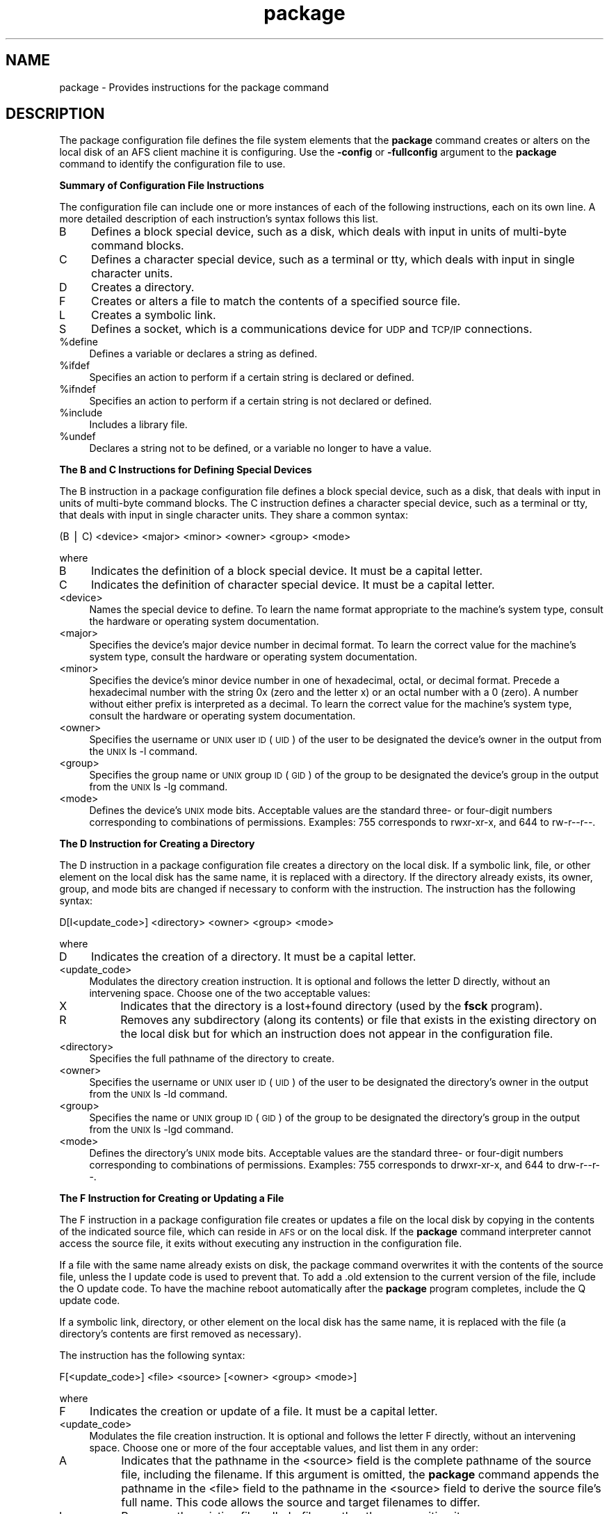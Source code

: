 .rn '' }`
''' $RCSfile$$Revision$$Date$
'''
''' $Log$
'''
.de Sh
.br
.if t .Sp
.ne 5
.PP
\fB\\$1\fR
.PP
..
.de Sp
.if t .sp .5v
.if n .sp
..
.de Ip
.br
.ie \\n(.$>=3 .ne \\$3
.el .ne 3
.IP "\\$1" \\$2
..
.de Vb
.ft CW
.nf
.ne \\$1
..
.de Ve
.ft R

.fi
..
'''
'''
'''     Set up \*(-- to give an unbreakable dash;
'''     string Tr holds user defined translation string.
'''     Bell System Logo is used as a dummy character.
'''
.tr \(*W-|\(bv\*(Tr
.ie n \{\
.ds -- \(*W-
.ds PI pi
.if (\n(.H=4u)&(1m=24u) .ds -- \(*W\h'-12u'\(*W\h'-12u'-\" diablo 10 pitch
.if (\n(.H=4u)&(1m=20u) .ds -- \(*W\h'-12u'\(*W\h'-8u'-\" diablo 12 pitch
.ds L" ""
.ds R" ""
'''   \*(M", \*(S", \*(N" and \*(T" are the equivalent of
'''   \*(L" and \*(R", except that they are used on ".xx" lines,
'''   such as .IP and .SH, which do another additional levels of
'''   double-quote interpretation
.ds M" """
.ds S" """
.ds N" """""
.ds T" """""
.ds L' '
.ds R' '
.ds M' '
.ds S' '
.ds N' '
.ds T' '
'br\}
.el\{\
.ds -- \(em\|
.tr \*(Tr
.ds L" ``
.ds R" ''
.ds M" ``
.ds S" ''
.ds N" ``
.ds T" ''
.ds L' `
.ds R' '
.ds M' `
.ds S' '
.ds N' `
.ds T' '
.ds PI \(*p
'br\}
.\"	If the F register is turned on, we'll generate
.\"	index entries out stderr for the following things:
.\"		TH	Title 
.\"		SH	Header
.\"		Sh	Subsection 
.\"		Ip	Item
.\"		X<>	Xref  (embedded
.\"	Of course, you have to process the output yourself
.\"	in some meaninful fashion.
.if \nF \{
.de IX
.tm Index:\\$1\t\\n%\t"\\$2"
..
.nr % 0
.rr F
.\}
.TH package 5 "OpenAFS" "5/Jan/2006" "AFS File Reference"
.UC
.if n .hy 0
.if n .na
.ds C+ C\v'-.1v'\h'-1p'\s-2+\h'-1p'+\s0\v'.1v'\h'-1p'
.de CQ          \" put $1 in typewriter font
.ft CW
'if n "\c
'if t \\&\\$1\c
'if n \\&\\$1\c
'if n \&"
\\&\\$2 \\$3 \\$4 \\$5 \\$6 \\$7
'.ft R
..
.\" @(#)ms.acc 1.5 88/02/08 SMI; from UCB 4.2
.	\" AM - accent mark definitions
.bd B 3
.	\" fudge factors for nroff and troff
.if n \{\
.	ds #H 0
.	ds #V .8m
.	ds #F .3m
.	ds #[ \f1
.	ds #] \fP
.\}
.if t \{\
.	ds #H ((1u-(\\\\n(.fu%2u))*.13m)
.	ds #V .6m
.	ds #F 0
.	ds #[ \&
.	ds #] \&
.\}
.	\" simple accents for nroff and troff
.if n \{\
.	ds ' \&
.	ds ` \&
.	ds ^ \&
.	ds , \&
.	ds ~ ~
.	ds ? ?
.	ds ! !
.	ds /
.	ds q
.\}
.if t \{\
.	ds ' \\k:\h'-(\\n(.wu*8/10-\*(#H)'\'\h"|\\n:u"
.	ds ` \\k:\h'-(\\n(.wu*8/10-\*(#H)'\`\h'|\\n:u'
.	ds ^ \\k:\h'-(\\n(.wu*10/11-\*(#H)'^\h'|\\n:u'
.	ds , \\k:\h'-(\\n(.wu*8/10)',\h'|\\n:u'
.	ds ~ \\k:\h'-(\\n(.wu-\*(#H-.1m)'~\h'|\\n:u'
.	ds ? \s-2c\h'-\w'c'u*7/10'\u\h'\*(#H'\zi\d\s+2\h'\w'c'u*8/10'
.	ds ! \s-2\(or\s+2\h'-\w'\(or'u'\v'-.8m'.\v'.8m'
.	ds / \\k:\h'-(\\n(.wu*8/10-\*(#H)'\z\(sl\h'|\\n:u'
.	ds q o\h'-\w'o'u*8/10'\s-4\v'.4m'\z\(*i\v'-.4m'\s+4\h'\w'o'u*8/10'
.\}
.	\" troff and (daisy-wheel) nroff accents
.ds : \\k:\h'-(\\n(.wu*8/10-\*(#H+.1m+\*(#F)'\v'-\*(#V'\z.\h'.2m+\*(#F'.\h'|\\n:u'\v'\*(#V'
.ds 8 \h'\*(#H'\(*b\h'-\*(#H'
.ds v \\k:\h'-(\\n(.wu*9/10-\*(#H)'\v'-\*(#V'\*(#[\s-4v\s0\v'\*(#V'\h'|\\n:u'\*(#]
.ds _ \\k:\h'-(\\n(.wu*9/10-\*(#H+(\*(#F*2/3))'\v'-.4m'\z\(hy\v'.4m'\h'|\\n:u'
.ds . \\k:\h'-(\\n(.wu*8/10)'\v'\*(#V*4/10'\z.\v'-\*(#V*4/10'\h'|\\n:u'
.ds 3 \*(#[\v'.2m'\s-2\&3\s0\v'-.2m'\*(#]
.ds o \\k:\h'-(\\n(.wu+\w'\(de'u-\*(#H)/2u'\v'-.3n'\*(#[\z\(de\v'.3n'\h'|\\n:u'\*(#]
.ds d- \h'\*(#H'\(pd\h'-\w'~'u'\v'-.25m'\f2\(hy\fP\v'.25m'\h'-\*(#H'
.ds D- D\\k:\h'-\w'D'u'\v'-.11m'\z\(hy\v'.11m'\h'|\\n:u'
.ds th \*(#[\v'.3m'\s+1I\s-1\v'-.3m'\h'-(\w'I'u*2/3)'\s-1o\s+1\*(#]
.ds Th \*(#[\s+2I\s-2\h'-\w'I'u*3/5'\v'-.3m'o\v'.3m'\*(#]
.ds ae a\h'-(\w'a'u*4/10)'e
.ds Ae A\h'-(\w'A'u*4/10)'E
.ds oe o\h'-(\w'o'u*4/10)'e
.ds Oe O\h'-(\w'O'u*4/10)'E
.	\" corrections for vroff
.if v .ds ~ \\k:\h'-(\\n(.wu*9/10-\*(#H)'\s-2\u~\d\s+2\h'|\\n:u'
.if v .ds ^ \\k:\h'-(\\n(.wu*10/11-\*(#H)'\v'-.4m'^\v'.4m'\h'|\\n:u'
.	\" for low resolution devices (crt and lpr)
.if \n(.H>23 .if \n(.V>19 \
\{\
.	ds : e
.	ds 8 ss
.	ds v \h'-1'\o'\(aa\(ga'
.	ds _ \h'-1'^
.	ds . \h'-1'.
.	ds 3 3
.	ds o a
.	ds d- d\h'-1'\(ga
.	ds D- D\h'-1'\(hy
.	ds th \o'bp'
.	ds Th \o'LP'
.	ds ae ae
.	ds Ae AE
.	ds oe oe
.	ds Oe OE
.\}
.rm #[ #] #H #V #F C
.SH "NAME"
package \- Provides instructions for the package command
.SH "DESCRIPTION"
The package configuration file defines the file system elements that the
\fBpackage\fR command creates or alters on the local disk of an AFS client
machine it is configuring. Use the \fB\-config\fR or \fB\-fullconfig\fR argument
to the \fBpackage\fR command to identify the configuration file to use.
.Sh "Summary of Configuration File Instructions"
The configuration file can include one or more instances of each of the
following instructions, each on its own line. A more detailed description
of each instruction's syntax follows this list.
.Ip "B" 4
Defines a block special device, such as a disk, which deals with input in
units of multi-byte command blocks.
.Ip "C" 4
Defines a character special device, such as a terminal or tty, which deals
with input in single character units.
.Ip "D" 4
Creates a directory.
.Ip "F" 4
Creates or alters a file to match the contents of a specified source file.
.Ip "L" 4
Creates a symbolic link.
.Ip "S" 4
Defines a socket, which is a communications device for \s-1UDP\s0 and \s-1TCP/IP\s0
connections.
.Ip "%define" 4
Defines a variable or declares a string as defined.
.Ip "%ifdef" 4
Specifies an action to perform if a certain string is declared or defined.
.Ip "%ifndef" 4
Specifies an action to perform if a certain string is not declared or
defined.
.Ip "%include" 4
Includes a library file.
.Ip "%undef" 4
Declares a string not to be defined, or a variable no longer to have a
value.
.Sh "The B and C Instructions for Defining Special Devices"
The \f(CWB\fR instruction in a package configuration file defines a block
special device, such as a disk, that deals with input in units of
multi-byte command blocks. The \f(CWC\fR instruction defines a character
special device, such as a terminal or tty, that deals with input in single
character units. They share a common syntax:
.PP
.Vb 1
\&   (B | C) <device> <major> <minor> <owner> <group> <mode>
.Ve
where
.Ip "B" 4
Indicates the definition of a block special device. It must be a capital
letter.
.Ip "C" 4
Indicates the definition of character special device. It must be a capital
letter.
.Ip "<device>" 4
Names the special device to define. To learn the name format appropriate
to the machine's system type, consult the hardware or operating system
documentation.
.Ip "<major>" 4
Specifies the device's major device number in decimal format.  To learn
the correct value for the machine's system type, consult the hardware or
operating system documentation.
.Ip "<minor>" 4
Specifies the device's minor device number in one of hexadecimal, octal,
or decimal format. Precede a hexadecimal number with the string \f(CW0x\fR
(zero and the letter \f(CWx\fR) or an octal number with a \f(CW0\fR (zero). A number
without either prefix is interpreted as a decimal. To learn the correct
value for the machine's system type, consult the hardware or operating
system documentation.
.Ip "<owner>" 4
Specifies the username or \s-1UNIX\s0 user \s-1ID\s0 (\s-1UID\s0) of the user to be designated
the device's owner in the output from the \s-1UNIX\s0 \f(CWls -l\fR command.
.Ip "<group>" 4
Specifies the group name or \s-1UNIX\s0 group \s-1ID\s0 (\s-1GID\s0) of the group to be
designated the device's group in the output from the \s-1UNIX\s0 \f(CWls -lg\fR
command.
.Ip "<mode>" 4
Defines the device's \s-1UNIX\s0 mode bits. Acceptable values are the standard
three- or four-digit numbers corresponding to combinations of
permissions. Examples: \f(CW755\fR corresponds to \f(CWrwxr-xr-x\fR, and \f(CW644\fR to
\f(CWrw-r--r--\fR.
.Sh "The D Instruction for Creating a Directory"
The \f(CWD\fR instruction in a package configuration file creates a directory
on the local disk. If a symbolic link, file, or other element on the local
disk has the same name, it is replaced with a directory. If the directory
already exists, its owner, group, and mode bits are changed if necessary
to conform with the instruction. The instruction has the following syntax:
.PP
.Vb 1
\&   D[I<update_code>] <directory> <owner> <group> <mode>
.Ve
where
.Ip "D" 4
Indicates the creation of a directory. It must be a capital letter.
.Ip "<update_code>" 4
Modulates the directory creation instruction. It is optional and follows
the letter \f(CWD\fR directly, without an intervening space.  Choose one of the
two acceptable values:
.Ip "X" 8
Indicates that the directory is a lost+found directory (used by the
\fBfsck\fR program).
.Ip "R" 8
Removes any subdirectory (along its contents) or file that exists in the
existing directory on the local disk but for which an instruction does not
appear in the configuration file.
.Ip "<directory>" 4
Specifies the full pathname of the directory to create.
.Ip "<owner>" 4
Specifies the username or \s-1UNIX\s0 user \s-1ID\s0 (\s-1UID\s0) of the user to be designated
the directory's owner in the output from the \s-1UNIX\s0 \f(CWls -ld\fR command.
.Ip "<group>" 4
Specifies the name or \s-1UNIX\s0 group \s-1ID\s0 (\s-1GID\s0) of the group to be designated
the directory's group in the output from the \s-1UNIX\s0 \f(CWls -lgd\fR command.
.Ip "<mode>" 4
Defines the directory's \s-1UNIX\s0 mode bits. Acceptable values are the standard
three- or four-digit numbers corresponding to combinations of
permissions. Examples: \f(CW755\fR corresponds to \f(CWdrwxr-xr-x\fR, and \f(CW644\fR to
\f(CWdrw-r--r--\fR.
.Sh "The F Instruction for Creating or Updating a File"
The \f(CWF\fR instruction in a package configuration file creates or updates a
file on the local disk by copying in the contents of the indicated source
file, which can reside in \s-1AFS\s0 or on the local disk. If the \fBpackage\fR
command interpreter cannot access the source file, it exits without
executing any instruction in the configuration file.
.PP
If a file with the same name already exists on disk, the package command
overwrites it with the contents of the source file, unless the \f(CWI\fR update
code is used to prevent that. To add a \f(CW.old\fR extension to the current
version of the file, include the \f(CWO\fR update code. To have the machine
reboot automatically after the \fBpackage\fR program completes, include the
\f(CWQ\fR update code.
.PP
If a symbolic link, directory, or other element on the local disk has the
same name, it is replaced with the file (a directory's contents are first
removed as necessary).
.PP
The instruction has the following syntax:
.PP
.Vb 1
\&   F[<update_code>] <file> <source> [<owner> <group> <mode>]
.Ve
where
.Ip "F" 4
Indicates the creation or update of a file. It must be a capital letter.
.Ip "<update_code>" 4
Modulates the file creation instruction. It is optional and follows the
letter \f(CWF\fR directly, without an intervening space. Choose one or more of
the four acceptable values, and list them in any order:
.Ip "A" 8
Indicates that the pathname in the <source> field is the complete pathname
of the source file, including the filename. If this argument is omitted,
the \fBpackage\fR command appends the pathname in the <file> field to the
pathname in the <source> field to derive the source file's full name. This
code allows the source and target filenames to differ.
.Ip "I" 8
Preserves the existing file called <file>, rather than overwriting it.
.Ip "O" 8
Saves the existing version of the file by appending a \f(CW.old\fR extension to
it.
.Ip "Q" 8
Causes the package command to exit with status code \f(CW4\fR if it overwrites
the file. If the standard \fBpackage\fR\-related changes have been made to the
machine's \s-1AFS\s0 initialization file, then status code \f(CW4\fR causes the
machine to reboot automatically. Use this code when the machine must
reboot if updates to the file are to have any effect (for example, if the
operating system file -- \fI/vmunix\fR or equivalent -- has changed).
.Ip "<file>" 4
Specifies the complete pathname on the local disk of the file to create or
update, including the filename as the final element.
.Ip "<source>" 4
Specifies the pathname (local or \s-1AFS\s0) of the file to copy to the local
disk.
.Sp
If the \f(CWA\fR update code is included, specify the source file's complete
pathname. Otherwise, the \fBpackage\fR command derives the source file's full
name by appending the \fIfile\fR pathname to this pathname. For example, if
the \f(CWA\fR update code is not included and the file
\fI/afs/abc.com/rs_aix42/bin/grep\fR is the source file for the \fI/bin/grep\fR
binary, the proper value in this field is \fI/afs/abc.com/rs_aix42\fR.
.Ip "<owner>" 4
Specifies the username or \s-1UNIX\s0 user \s-1ID\s0 (\s-1UID\s0) of the user to be designated
the file's owner in the output from the \s-1UNIX\s0 \f(CWls -l\fR command.
.Sp
To copy the source file's owner to the target file, leave this field
empty. In this case, the <group> and <mode> fields must also be empty.
.Ip "<group>" 4
Specifies the name or \s-1UNIX\s0 group \s-1ID\s0 (\s-1GID\s0) of the group to be designated
the file's group in the output from the \s-1UNIX\s0 \f(CWls -lg\fR command.
.Sp
To copy the source file's group to the target file, leave this field
empty. In this case, the <owner> and <mode> fields must also be empty.
.Ip "<mode>" 4
Defines the file's \s-1UNIX\s0 mode bits. Acceptable values are the standard
three- or four-digit numbers corresponding to combinations of
permissions. Examples: \f(CW755\fR corresponds to \f(CWrwxr-xr-x\fR, and \f(CW644\fR to
\f(CWrw-r--r--\fR.
.Sp
To copy the source file's mode bits to the target file, leave this field
empty. In this case, the <owner> and <group> fields must also be empty.
.Sh "The L Instruction for Creating a Symbolic Link"
The \f(CWL\fR instruction in a package configuration file creates a symbolic
link on the local disk to a directory or file that exists either in \s-1AFS\s0 or
elsewhere on the local disk. As with the standard \s-1UNIX\s0 \f(CWln -s\fR command,
the link is created even if the actual file or directory does not exist.
.PP
If a file or directory on the local disk already has the same name, the
\fBpackage\fR command replaces it with a symbolic link.
.PP
The instruction has the following syntax:
.PP
.Vb 1
\&   L[I<update_code>] <link> <path> [<owner> <group> <mode>]
.Ve
where
.Ip "L" 4
Indicates the creation of a symbolic link. It must be a capital letter.
.Ip "<update_code>" 4
Modulates the link creation instruction. It is optional and follows the
letter \f(CWL\fR directly, without an intervening space. Choose one or both of
the acceptable values, and list them in any order:
.Ip "A" 8
Indicates that the pathname in the <path> field is the complete pathname
of the actual directory or file (including the filename for a file). If
this argument is omitted, the \fBpackage\fR command appends the value in the
<link> field to the pathname in the <path> field to derive the actual
directory or file's full name. This code allows the name of the symbolic
link and actual directory or file to differ.
.Ip "I" 8
Preserves the existing symbolic link called <link>, rather than
overwriting it.
.Ip "<link>" 4
Specifies the complete local disk pathname of the symbolic link to create.
.Ip "<path>" 4
Specifies the pathname (local or \s-1AFS\s0) of the directory or file to which
the link refers. If the \f(CWA\fR update code is included, specify the
directory or file's complete pathname. Otherwise, the \fBpackage\fR command
derives the actual directory or file's full name by appending the value in
the \fIlink\fR field to this pathname. For example, if the \f(CWA\fR update code
is not included and \fI/etc/ftpd\fR is a symbolic link to the file
\fI/afs/abc.com/sun4x_56/etc/ftpd\fR, the proper value in this field is
\fI/afs/abc.com/sun4x_56\fR.
.Sp
The package command interpreter correctly handles pathnames that begin
with the \f(CW./\fR (period, slash) or \f(CW../\fR (two periods, slash) notation,
interpreting them relative to the current working directory from which the
\fBpackage\fR command is invoked.
.Ip "<owner>" 4
Specifies the username or \s-1UNIX\s0 user \s-1ID\s0 (\s-1UID\s0) of the user to be designated
the symbolic link's owner in the output from the \s-1UNIX\s0 \f(CWls -l\fR command.
.Sp
To designate the issuer of the package command (usually, the local
superuser \f(CWroot\fR) as the symbolic link's owner, leave this field
empty. In this case, the <group> and <mode> fields must also be empty.
.Ip "<group>" 4
Specifies the name or \s-1UNIX\s0 group \s-1ID\s0 (\s-1GID\s0) of the group to be designated
the link's group in the output from the \s-1UNIX\s0 \f(CWls -lg\fR command.
.Sp
To have the symbolic link's group match the default group associated with
the \fBpackage\fR command's issuer, leave this field empty. The issuer is
usually the local superuser \f(CWroot\fR and the default group is designated in
the issuer's entry in the local \fI/etc/passwd\fR file or equivalent. If this
field is left empty, the <owner> and <mode> fields must also be empty.
.Ip "<mode>" 4
Defines the symbolic link's \s-1UNIX\s0 mode bits. Acceptable values are the
standard three- or four-digit numbers corresponding to combinations of
permissions. Examples: \f(CW755\fR corresponds to \f(CWrwxr-xr-x\fR, and \f(CW644\fR to
\f(CWrw-r--r--\fR.
.Sp
Leaving this field empty sets the symbolic link's mode bits to \f(CW777\fR
(\f(CWrwxrwxrwx\fR). In this case, the <owner> and <group> fields must also be
empty.
.Sh "The S Instruction for Creating a Socket"
The \f(CWS\fR instruction in a package configuration file creates a socket (a
communications device for \s-1UDP\s0 or \s-1TCP/IP\s0 connections) on the local
disk. The instruction has the following syntax:
.PP
.Vb 1
\&   S <socket> [<owner> <group> <mode>]
.Ve
where
.Ip "S" 4
Indicates the creation of a socket. It must be a capital letter.
.Ip "<socket>" 4
Names the socket. The proper format depends on the local machine's
operating system.
.Ip "<owner>" 4
Specifies the username or \s-1UNIX\s0 user \s-1ID\s0 (\s-1UID\s0) of the user to be designated
the socket's owner in the output from the \s-1UNIX\s0 \f(CWls -l\fR command.
.Sp
To designate the issuer of the package command (usually, the local
superuser \f(CWroot\fR) as the socket's owner, leave this field empty. In this
case, the <group> and <mode> fields must also be empty.
.Ip "<group>" 4
Specifies the name or \s-1UNIX\s0 group \s-1ID\s0 (\s-1GID\s0) of the group to be designated
the socket's group in the output from the \s-1UNIX\s0 \f(CWls -lg\fR command.
.Sp
To have the symbolic link's group match the default group associated with
the \fBpackage\fR command's issuer, leave this field empty. The issuer is
usually the local superuser \f(CWroot\fR and the default group is designated in
the issuer's entry in the local \fI/etc/passwd\fR file or equivalent. If this
field is left empty, the <owner> and <mode> fields must also be empty.
.Ip "<mode>" 4
Defines the socket's \s-1UNIX\s0 mode bits. Acceptable values are the standard
three- or four-digit numbers corresponding to combinations of
permissions. Examples: \f(CW755\fR corresponds to \f(CWrwxr-xr-x\fR, and \f(CW644\fR to
\f(CWrw-r--r--\fR.
.Sp
Leaving this field empty sets the symbolic link's mode bits to \f(CW777\fR
(\f(CWrwxrwxrwx\fR), modulated by the cell's umask. In this case, the <owner>
and <group> fields must also be empty.
.Sh "The \f(CW%define\fR or \f(CW%undef\fR Instructions"
The \f(CW%define\fR instruction in a package configuration file declares or
defines a variable, depending on its number of arguments:
.Ip "\(bu" 4
If followed by a single argument, it declares that argument to be
defined. The argument is then available as a controller when mentioned in
\f(CW%ifdef\fR and \f(CW%ifndef\fR statements, which evaluate to \f(CWtrue\fR and
\f(CWfalse\fR respectively.
.Ip "\(bu" 4
If followed by two arguments, it defines the second argument as the value
of the first. When the first argument appears later in this prototype or
other prototype or library files as a variable -- surrounded by curly
braces and preceded by a dollar sign, as in the example \f(CW${variable}\fR --
the \fBpackage\fR command interpreter substitutes the second argument for it.
.PP
The \f(CW%undef\fR statement negates the effect of a previous \f(CW%define\fR
statement, declaring its argument to be defined no longer, or to have a
value no longer if it is a variable.
.PP
The syntax for the two types of instruction are as follows:
.PP
.Vb 4
\&   %define <declaration>
\&   %define <variable> <value>
\&   %undef  <declaration>
\&   %undef  <variable>
.Ve
where
.Ip "%define" 4
Indicates a definition statement.
.Ip "%undef" 4
Indicates a statement that negates a definition.
.Ip "<declaration>" 4
Names the string being declared by a \f(CW%define\fR statement, or
negated by an \f(CW%undef\fR statement.
.Ip "<variable>" 4
Specifies the name of the variable that a \f(CW%define\fR statement is
defining, or an \f(CW%undef\fR statement is negating.
.Ip "<value>" 4
Specifies the value to substitute for the string in the <variable> field
when it appears in the appropriate format (surrounded by curly braces and
preceded by a dollar sign, as in the example \f(CW${variable}\fR), in this or
other prototype and library files. It can include one or more words.
.Sh "The \f(CW%ifdef\fR and \f(CW%ifndef\fR Instructions"
The \f(CW%ifdef\fR instruction in a package configuration file specifies one or
more actions to perform if the indicated string has been declared by a
single-argument \f(CW%define\fR statement, or is a variable for which a value
has been defined by a two-argument \f(CW%define\fR statement.
.PP
Similarly, the \f(CW%ifndef\fR instruction specifies one or more actions to
perform if the indicated string has not been declared or is a variable
without a value, either because no \f(CW%define\fR statement has defined it or
an \f(CW%undef\fR statement has undefined it.
.PP
In both cases, the optional \f(CW%else\fR statement specifies one or more
alternate actions to perform if the first statement evaluates to
\f(CWfalse\fR. (For an \f(CW%ifdef\fR statement, the \f(CW%else\fR statement is executed
if the indicated string has never been declared or is a variable without a
value, or if an \f(CW%undef\fR statement has undefined either one; for an
\f(CW%ifndef\fR statement, it is executed if the string has been declared or is
a variable with a value.)
.PP
It is possible to nest any number of \f(CW%ifdef\fR and \f(CW%ifndef\fR statements.
.PP
The two types of statement share a common syntax:
.PP
.Vb 5
\&   (%ifdef | %ifndef) <declaration>
\&       <action>+
\&   [%else [<declaration>]
\&       <alternate_action>+]
\&   %endif <declaration>
.Ve
where
.Ip "%ifdef" 4
Indicates that the statement evaluates as true if the string in the
<declaration> field is declared or is a variable with a defined value.
.Ip "%ifndef" 4
Indicates that the statement evaluates as true if the string in the
<declaration> field is not declared or is a variable without a defined
value.
.Ip "<declaration>" 4
Specifies the string that must be declared or the variable name that must
have a defined value for an \f(CW%ifdef\fR statement to evaluate as \f(CWtrue\fR,
which results in the specified action being performed.  For an \f(CW%ifndef\fR
statement, the string must not be declared or the variable must have no
defined value for the statement to evaluate as \f(CWtrue\fR. The first and
third occurrences of <declaration> (the latter following the string
\f(CW%endif\fR) are required. The second occurrence (following the string
\f(CW%else\fR) is optional, serving only to clarify to which \f(CW%ifdef\fR or
\f(CW%ifndef\fR statement the \f(CW%else\fR statement belongs.
.Ip "<action>" 4
Specifies each action to perform if the \f(CW%ifdef\fR or \f(CW%ifndef\fR statement
evaluates as \f(CWtrue\fR. Each action must appear on a separate
line. Acceptable types of actions are other statements beginning with a
percent sign and definition instructions.
.Ip "<alternate_action>" 4
Specifies each action to perform if the \f(CW%ifdef\fR or \f(CW%ifndef\fR statement
evaluates to \f(CWfalse\fR. Each action must appear on a separate
line. Acceptable types of actions are other statements beginning with a
percent sign and definition instructions.
.Sh "The \f(CW%include\fR Instruction for Including a Library File"
The \f(CW%include\fR instruction in a package configuration file includes the
contents of the indicated library file in a configuration file that
results from the compilation of the prototype file in which the
\f(CW%include\fR instruction appears. It has the following syntax:
.PP
.Vb 1
\&   %include <pathname>
.Ve
where
.Ip "%include" 4
Indicates a library file include statement.
.Ip "<pathname>" 4
Specifies the complete pathname of the library file to include. It can be
in \s-1AFS\s0 or on the local disk, and can include one or more variables.
.SH "CAUTIONS"
The configuration file must be completely correct. If there are any syntax
errors or incorrect values, the \fBpackage\fR command interpreter exits
without executing any instruction.
.SH "EXAMPLES"
The following example \f(CWB\fR and \f(CWC\fR instructions define a disk
\fI/dev/hd0a\fR with major and minor device numbers \f(CW1\fR and \f(CW0\fR and mode
bits of \f(CW-rw-r--r--\fR, and a tty \fI/dev/ttyp5\fR with major and minor device
numbers \f(CW6\fR and \f(CW5\fR and mode bits of \f(CW-rw-rw-rw\fR. In both cases, the
owner is \f(CWroot\fR and the owning group \f(CWwheel\fR.
.PP
.Vb 2
\&   B /dev/hd0a 1 0 root wheel 644
\&   C /dev/ttyp5 6 5 root wheel 666
.Ve
The following example \f(CWD\fR instruction creates the local \fI/usr\fR directory
with owner \f(CWroot\fR and group \f(CWwheel\fR and mode bits of \f(CWdrwxr-xr-x\fR. The
\f(CWR\fR update code removes any files and subdirectories that reside in the
\fI/usr\fR directory (if it already exists) but do not appear in the
configuration file.
.PP
.Vb 1
\&   DR /usr root wheel 755
.Ve
The following example \f(CWF\fR instruction, appropriate for a machine running
AIX 4.2 in the ABC Corporation cell, creates or updates the local disk
file \fI/bin/grep\fR, using \fI/afs/abc.com/rs_aix42/bin/grep\fR as the source.
.PP
.Vb 1
\&   F /bin/grep /afs/abc.com/rs_aix42 root wheel 755
.Ve
The next example \f(CWF\fR instruction creates the \fI/usr/vice/etc/ThisCell\fR
file and specifies an absolute pathname for the source file, as indicated
by the \f(CWA\fR update code. The \f(CWQ\fR code makes the \fBpackage\fR command return
status code 4 as it exits, prompting a reboot of the machine if the
standard \fBpackage\fR\-related changes have been made to the machine's AFS
initialization file. No values are provided for the owner, group and mode
bits, so the file inherits them from the source file.
.PP
.Vb 1
\&   FAQ /usr/vice/etc/ThisCell /afs/abc.com/common/etc/ThisCell
.Ve
The following example \f(CWL\fR instruction, appropriate for a machine running
AIX 4.2 in the ABC Corporation cell, creates a symbolic link from
\fI/etc/ftpd\fR on the local disk to the file
\fI/afs/abc.com/rs_aix42/etc/ftpd\fR.
.PP
.Vb 1
\&   L /etc/ftpd /afs/abc.com/rs_aix42 root wheel 644
.Ve
The following example S instruction defines the socket \fI/dev/printer\fR.
.PP
.Vb 1
\&   S /dev/printer root wheel 777
.Ve
The following example \f(CW%define\fR instruction defines the value for the
variable \f(CW${diskmode}\fR. This variable is used elsewhere in the template
to fill the <owner>, <group>, and <mode> fields in a \f(CWD\fR, \f(CWF\fR, or \f(CWL\fR
instruction.
.PP
.Vb 1
\&   %define diskmode root wheel 644
.Ve
The following example \f(CW%undef\fR instruction declares the string \fBafsd\fR
not to be defined.
.PP
.Vb 1
\&   %undef afsd
.Ve
The following example \f(CW%ifdef\fR instruction specifies that if the string
\f(CWrs_aix42\fR is currently declared, then when the prototype file containing
the instruction is compiled the three indicated library files are
included. There is no alternate action defined. There must be \f(CW%define\fR
statements earlier in the prototype file to declare \f(CWrs_aix42\fR and to
assign a value to the \f(CW${wsadmin}\fR variable.
.PP
.Vb 5
\&   %ifdef rs_aix42
\&   %include ${wsadmin}/lib/rs_aix42.readonly
\&   %include ${wsadmin}/lib/rs_aix42.generic
\&   %include ${wsadmin}/lib/rs_aix42.generic.dev
\&   %endif rs_aix42
.Ve
The following example \f(CW%ifndef\fR instruction, appropriate for the State
University cell, defines \f(CWstateu.edu\fR as the value of the \f(CW${cell}\fR
variable if it does not already have a value.
.PP
.Vb 3
\&   %ifndef cell
\&   %define cell stateu.edu
\&   %endif cell
.Ve
The following example \f(CW%include\fR instruction includes the library file
\f(CWbase.generic\fR from the \fIlib\fR subdirectory of the directory in which
\fBpackage\fR\-related files reside. The \f(CW${wsadmin}\fR variable resolves to an
actual pathname (such as \fI/afs/abc.com/wsadmin\fR) during compilation.
.PP
.Vb 1
\&   %include ${wsadmin}/lib/base.generic
.Ve
.SH "SEE ALSO"
the \fIpackage(8)\fR manpage
.SH "COPYRIGHT"
IBM Corporation 2000. <http://www.ibm.com/> All Rights Reserved.
.PP
This documentation is covered by the IBM Public License Version 1.0.  It was
converted from HTML to POD by software written by Chas Williams and Russ
Allbery, based on work by Alf Wachsmann and Elizabeth Cassell.

.rn }` ''
.IX Title "package 5"
.IX Name "package - Provides instructions for the package command"

.IX Header "NAME"

.IX Header "DESCRIPTION"

.IX Subsection "Summary of Configuration File Instructions"

.IX Item "B"

.IX Item "C"

.IX Item "D"

.IX Item "F"

.IX Item "L"

.IX Item "S"

.IX Item "%define"

.IX Item "%ifdef"

.IX Item "%ifndef"

.IX Item "%include"

.IX Item "%undef"

.IX Subsection "The B and C Instructions for Defining Special Devices"

.IX Item "B"

.IX Item "C"

.IX Item "<device>"

.IX Item "<major>"

.IX Item "<minor>"

.IX Item "<owner>"

.IX Item "<group>"

.IX Item "<mode>"

.IX Subsection "The D Instruction for Creating a Directory"

.IX Item "D"

.IX Item "<update_code>"

.IX Item "X"

.IX Item "R"

.IX Item "<directory>"

.IX Item "<owner>"

.IX Item "<group>"

.IX Item "<mode>"

.IX Subsection "The F Instruction for Creating or Updating a File"

.IX Item "F"

.IX Item "<update_code>"

.IX Item "A"

.IX Item "I"

.IX Item "O"

.IX Item "Q"

.IX Item "<file>"

.IX Item "<source>"

.IX Item "<owner>"

.IX Item "<group>"

.IX Item "<mode>"

.IX Subsection "The L Instruction for Creating a Symbolic Link"

.IX Item "L"

.IX Item "<update_code>"

.IX Item "A"

.IX Item "I"

.IX Item "<link>"

.IX Item "<path>"

.IX Item "<owner>"

.IX Item "<group>"

.IX Item "<mode>"

.IX Subsection "The S Instruction for Creating a Socket"

.IX Item "S"

.IX Item "<socket>"

.IX Item "<owner>"

.IX Item "<group>"

.IX Item "<mode>"

.IX Subsection "The \f(CW%define\fR or \f(CW%undef\fR Instructions"

.IX Item "\(bu"

.IX Item "\(bu"

.IX Item "%define"

.IX Item "%undef"

.IX Item "<declaration>"

.IX Item "<variable>"

.IX Item "<value>"

.IX Subsection "The \f(CW%ifdef\fR and \f(CW%ifndef\fR Instructions"

.IX Item "%ifdef"

.IX Item "%ifndef"

.IX Item "<declaration>"

.IX Item "<action>"

.IX Item "<alternate_action>"

.IX Subsection "The \f(CW%include\fR Instruction for Including a Library File"

.IX Item "%include"

.IX Item "<pathname>"

.IX Header "CAUTIONS"

.IX Header "EXAMPLES"

.IX Header "SEE ALSO"

.IX Header "COPYRIGHT"

